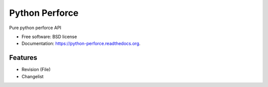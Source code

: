 ===============================
Python Perforce
===============================

.. image:: https://badge.fury.io/py/python-perforce.png
    :target: http://badge.fury.io/py/python-perforce

.. image:: https://travis-ci.org/theiviaxx/python-perforce.png?branch=master
        :target: https://travis-ci.org/theiviaxx/python-perforce

.. image:: https://pypip.in/d/python-perforce/badge.png
        :target: https://pypi.python.org/pypi/python-perforce


Pure python perforce API

* Free software: BSD license
* Documentation: https://python-perforce.readthedocs.org.

Features
--------

* Revision (File)
* Changelist
